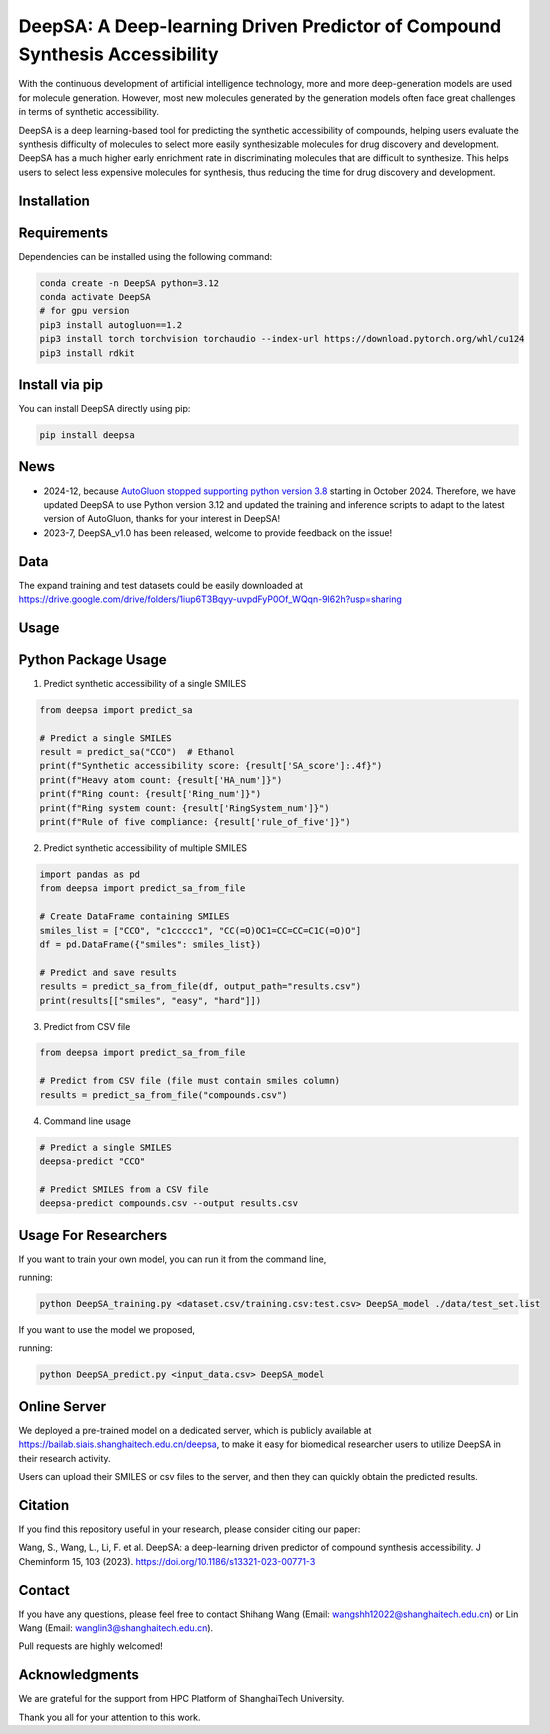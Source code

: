 DeepSA: A Deep-learning Driven Predictor of Compound Synthesis Accessibility
============================================================================

With the continuous development of artificial intelligence technology, more and more deep-generation models are used for molecule generation. However, most new molecules generated by the generation models often face great challenges in terms of synthetic accessibility. 

DeepSA is a deep learning-based tool for predicting the synthetic accessibility of compounds, helping users evaluate the synthesis difficulty of molecules to select more easily synthesizable molecules for drug discovery and development. DeepSA has a much higher early enrichment rate in discriminating molecules that are difficult to synthesize. This helps users to select less expensive molecules for synthesis, thus reducing the time for drug discovery and development.

Installation
------------

Requirements
------------
Dependencies can be installed using the following command:

.. code-block:: bash

    conda create -n DeepSA python=3.12
    conda activate DeepSA
    # for gpu version
    pip3 install autogluon==1.2
    pip3 install torch torchvision torchaudio --index-url https://download.pytorch.org/whl/cu124
    pip3 install rdkit

Install via pip
---------------

You can install DeepSA directly using pip:

.. code-block:: bash

    pip install deepsa

News
----

* 2024-12, because `AutoGluon stopped supporting python version 3.8 <https://github.com/autogluon/autogluon/pull/4512>`_ starting in October 2024. Therefore, we have updated DeepSA to use Python version 3.12 and updated the training and inference scripts to adapt to the latest version of AutoGluon, thanks for your interest in DeepSA!

* 2023-7, DeepSA_v1.0 has been released, welcome to provide feedback on the issue!

Data
----
The expand training and test datasets could be easily downloaded at https://drive.google.com/drive/folders/1iup6T3Bqyy-uvpdFyP0Of_WQqn-9l62h?usp=sharing

Usage
-----

Python Package Usage
--------------------

1. Predict synthetic accessibility of a single SMILES

.. code-block:: python

    from deepsa import predict_sa

    # Predict a single SMILES
    result = predict_sa("CCO")  # Ethanol
    print(f"Synthetic accessibility score: {result['SA_score']:.4f}")
    print(f"Heavy atom count: {result['HA_num']}")
    print(f"Ring count: {result['Ring_num']}")
    print(f"Ring system count: {result['RingSystem_num']}")
    print(f"Rule of five compliance: {result['rule_of_five']}")

2. Predict synthetic accessibility of multiple SMILES

.. code-block:: python

    import pandas as pd
    from deepsa import predict_sa_from_file

    # Create DataFrame containing SMILES
    smiles_list = ["CCO", "c1ccccc1", "CC(=O)OC1=CC=CC=C1C(=O)O"]
    df = pd.DataFrame({"smiles": smiles_list})

    # Predict and save results
    results = predict_sa_from_file(df, output_path="results.csv")
    print(results[["smiles", "easy", "hard"]])

3. Predict from CSV file

.. code-block:: python

    from deepsa import predict_sa_from_file

    # Predict from CSV file (file must contain smiles column)
    results = predict_sa_from_file("compounds.csv")

4. Command line usage

.. code-block:: bash

    # Predict a single SMILES
    deepsa-predict "CCO"

    # Predict SMILES from a CSV file
    deepsa-predict compounds.csv --output results.csv

Usage For Researchers
---------------------
If you want to train your own model, you can run it from the command line,

running:

.. code-block:: bash

    python DeepSA_training.py <dataset.csv/training.csv:test.csv> DeepSA_model ./data/test_set.list

If you want to use the model we proposed,

running:

.. code-block:: bash

    python DeepSA_predict.py <input_data.csv> DeepSA_model

Online Server
-------------

We deployed a pre-trained model on a dedicated server, which is publicly available at https://bailab.siais.shanghaitech.edu.cn/deepsa, to make it easy for biomedical researcher users to utilize DeepSA in their research activity. 

Users can upload their SMILES or csv files to the server, and then they can quickly obtain the predicted results.

Citation
--------
If you find this repository useful in your research, please consider citing our paper: 

Wang, S., Wang, L., Li, F. et al. DeepSA: a deep-learning driven predictor of compound synthesis accessibility. J Cheminform 15, 103 (2023). https://doi.org/10.1186/s13321-023-00771-3

Contact
-------
If you have any questions, please feel free to contact Shihang Wang (Email: wangshh12022@shanghaitech.edu.cn) or Lin Wang (Email: wanglin3@shanghaitech.edu.cn). 

Pull requests are highly welcomed!

Acknowledgments
---------------
We are grateful for the support from HPC Platform of ShanghaiTech University.

Thank you all for your attention to this work.
